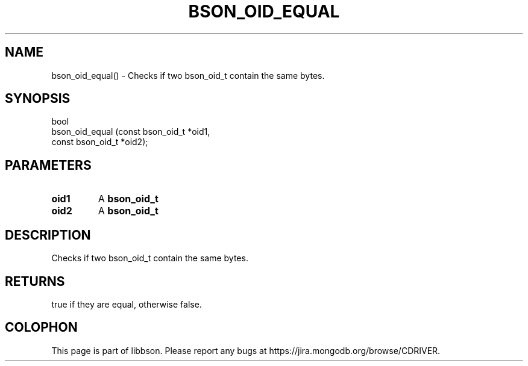 .\" This manpage is Copyright (C) 2016 MongoDB, Inc.
.\" 
.\" Permission is granted to copy, distribute and/or modify this document
.\" under the terms of the GNU Free Documentation License, Version 1.3
.\" or any later version published by the Free Software Foundation;
.\" with no Invariant Sections, no Front-Cover Texts, and no Back-Cover Texts.
.\" A copy of the license is included in the section entitled "GNU
.\" Free Documentation License".
.\" 
.TH "BSON_OID_EQUAL" "3" "2016\(hy11\(hy10" "libbson"
.SH NAME
bson_oid_equal() \- Checks if two bson_oid_t contain the same bytes.
.SH "SYNOPSIS"

.nf
.nf
bool
bson_oid_equal (const bson_oid_t *oid1,
                const bson_oid_t *oid2);
.fi
.fi

.SH "PARAMETERS"

.TP
.B
.B oid1
A
.B bson_oid_t
.
.LP
.TP
.B
.B oid2
A
.B bson_oid_t
.
.LP

.SH "DESCRIPTION"

Checks if two bson_oid_t contain the same bytes.

.SH "RETURNS"

true if they are equal, otherwise false.


.B
.SH COLOPHON
This page is part of libbson.
Please report any bugs at https://jira.mongodb.org/browse/CDRIVER.